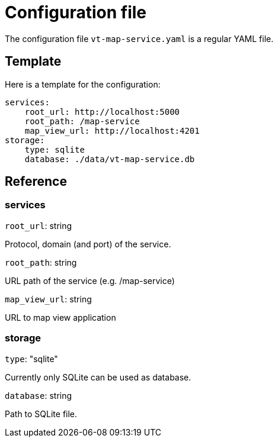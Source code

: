 = Configuration file

The configuration file `vt-map-service.yaml` is a regular YAML file. 

== Template
Here is a template for the configuration:

```
services:
    root_url: http://localhost:5000
    root_path: /map-service
    map_view_url: http://localhost:4201
storage:
    type: sqlite
    database: ./data/vt-map-service.db
```

== Reference

=== services
`root_url`: string

Protocol, domain (and port) of the service.

`root_path`: string

URL path of the service (e.g. /map-service)

`map_view_url`: string

URL to map view application

=== storage
`type`: "sqlite"

Currently only SQLite can be used as database.

`database`: string

Path to SQLite file.
